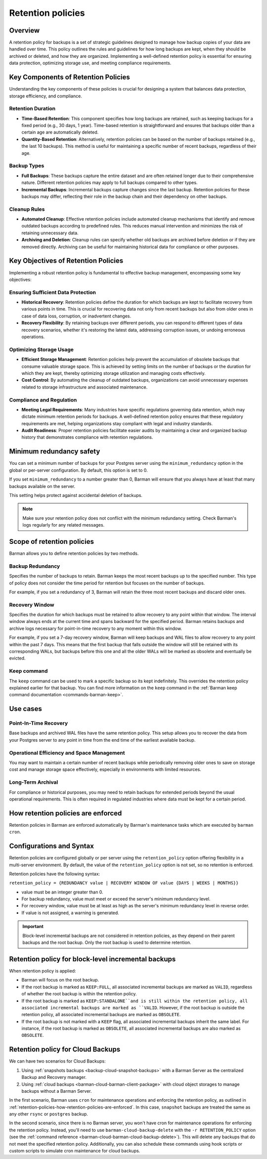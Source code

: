 .. _retention-policies:

Retention policies
==================

.. _retention-policies-overview:

Overview
--------

A retention policy for backups is a set of strategic guidelines designed to manage how
backup copies of your data are handled over time. This policy outlines the rules and
guidelines for how long backups are kept, when they should be archived or deleted, and
how they are organized. Implementing a well-defined retention policy is essential for
ensuring data protection, optimizing storage use, and meeting compliance requirements.

.. _retention-policies-key-components:

Key Components of Retention Policies
------------------------------------

Understanding the key components of these policies is crucial for designing a system
that balances data protection, storage efficiency, and compliance.

Retention Duration
""""""""""""""""""

* **Time-Based Retention**: This component specifies how long backups are retained, such
  as keeping backups for a fixed period (e.g., 30 days, 1 year). Time-based retention is
  straightforward and ensures that backups older than a certain age are automatically
  deleted.
* **Quantity-Based Retention**: Alternatively, retention policies can be based on the
  number of backups retained (e.g., the last 10 backups). This method is useful for
  maintaining a specific number of recent backups, regardless of their age.

Backup Types
""""""""""""

* **Full Backups**: These backups capture the entire dataset and are often retained
  longer due to their comprehensive nature. Different retention policies may apply to
  full backups compared to other types.
* **Incremental Backups**: Incremental backups capture changes since the last backup.
  Retention policies for these backups may differ, reflecting their role in the backup
  chain and their dependency on other backups.

Cleanup Rules
"""""""""""""

* **Automated Cleanup**: Effective retention policies include automated cleanup
  mechanisms that identify and remove outdated backups according to predefined rules.
  This reduces manual intervention and minimizes the risk of retaining unnecessary data.

* **Archiving and Deletion**: Cleanup rules can specify whether old backups are archived
  before deletion or if they are removed directly. Archiving can be useful for
  maintaining historical data for compliance or other purposes.

.. _retention-policies-key-objectives:

Key Objectives of Retention Policies
------------------------------------

Implementing a robust retention policy is fundamental to effective backup management,
encompassing some key objectives:

Ensuring Sufficient Data Protection
"""""""""""""""""""""""""""""""""""

* **Historical Recovery**: Retention policies define the duration for which backups are
  kept to facilitate recovery from various points in time. This is crucial for
  recovering data not only from recent backups but also from older ones in case of data
  loss, corruption, or inadvertent changes.
* **Recovery Flexibility**: By retaining backups over different periods, you can respond
  to different types of data recovery scenarios, whether it's restoring the latest data,
  addressing corruption issues, or undoing erroneous operations.

Optimizing Storage Usage
""""""""""""""""""""""""

* **Efficient Storage Management**: Retention policies help prevent the accumulation of
  obsolete backups that consume valuable storage space. This is achieved by setting
  limits on the number of backups or the duration for which they are kept, thereby
  optimizing storage utilization and managing costs effectively.
* **Cost Control**: By automating the cleanup of outdated backups, organizations can
  avoid unnecessary expenses related to storage infrastructure and associated
  maintenance.

Compliance and Regulation
"""""""""""""""""""""""""

* **Meeting Legal Requirements**: Many industries have specific regulations governing
  data retention, which may dictate minimum retention periods for backups. A well-defined
  retention policy ensures that these regulatory requirements are met, helping
  organizations stay compliant with legal and industry standards.
* **Audit Readiness**: Proper retention policies facilitate easier audits by maintaining
  a clear and organized backup history that demonstrates compliance with retention
  regulations.

.. _retention-policies-minimun-redundancy-safety:

Minimum redundancy safety
-------------------------

You can set a minimum number of backups for your Postgres server using the
``minimum_redundancy`` option in the global or per-server configuration. By default, this
option is set to 0.

If you set ``minimum_redundancy`` to a number greater than 0, Barman will ensure that you
always have at least that many backups available on the server.

This setting helps protect against accidental deletion of backups.

.. note:: 
    Make sure your retention policy does not conflict with the minimum redundancy
    setting. Check Barman's logs regularly for any related messages.

.. _retention-policies-scope:

Scope of retention policies
---------------------------
Barman allows you to define retention policies by two methods.

Backup Redundancy
"""""""""""""""""

Specifies the number of backups to retain. Barman keeps the most recent backups up to the
specified number. This type of policy does not consider the time period for retention but
focuses on the number of backups.

For example, if you set a redundancy of 3, Barman will retain the three most recent
backups and discard older ones.

Recovery Window
"""""""""""""""

Specifies the duration for which backups must be retained to allow recovery to any point
within that window. The interval window always ends at the current time and spans
backward for the specified period. Barman retains backups and archive logs necessary for
point-in-time recovery to any moment within this window.

For example, if you set a 7-day recovery window, Barman will keep backups and WAL files
to allow recovery to any point within the past 7 days. This means that the first backup
that falls outside the window will still be retained with its corresponding WALs, but
backups before this one and all the older WALs will be marked as obsolete and eventually
be evicted.

Keep command
""""""""""""

The ``keep`` command can be used to mark a specific backup so its kept indefinitely.
This overrides the retention policy explained earlier for that backup. You can find
more information on the ``keep`` command in the
:ref:`Barman keep command documentation <commands-barman-keep>`.

.. _retention-policies-use-cases:

Use cases
---------

Point-In-Time Recovery
""""""""""""""""""""""

Base backups and archived WAL files have the same retention policy. This setup allows
you to recover the data from your Postgres server to any point in time from the end
time of the earliest available backup.

Operational Efficiency and Space Management
"""""""""""""""""""""""""""""""""""""""""""

You may want to maintain a certain number of recent backups while periodically removing
older ones to save on storage cost and manage storage space effectively, especially in
environments with limited resources.

Long-Term Archival
""""""""""""""""""

For compliance or historical purposes, you may need to retain backups for extended
periods beyond the usual operational requirements. This is often required in regulated
industries where data must be kept for a certain period.

.. _retention-policies-how-retention-policies-are-enforced:

How retention policies are enforced
-----------------------------------

Retention policies in Barman are enforced automatically by Barman's maintenance tasks
which are executed by ``barman cron``.

.. _retention-policies-configuration-and-syntax:

Configurations and Syntax
-------------------------

Retention policies are configured globally or per server using the ``retention_policy``
option offering flexibility in a multi-server environment. By default, the value of the
``retention_policy`` option is not set, so no retention is enforced.

Retention policies have the following syntax:

``retention_policy = {REDUNDANCY value | RECOVERY WINDOW OF value {DAYS | WEEKS | MONTHS}}``

* value must be an integer greater than 0.
* For backup redundancy, value must meet or exceed the server's minimum redundancy
  level.
* For recovery window, value must be at least as high as the server's minimum
  redundancy level in reverse order.
* If value is not assigned, a warning is generated.

.. important::
    Block-level incremental backups are not considered in retention policies, as they
    depend on their parent backups and the root backup. Only the root backup is used
    to determine retention.

.. _retention-policies-retention-policy-for-block-level-incremental-backups:

Retention policy for block-level incremental backups
----------------------------------------------------

When retention policy is applied:

* Barman will focus on the root backup.
* If the root backup is marked as ``KEEP:FULL``, all associated incremental backups are
  marked as ``VALID``, regardless of whether the root backup is within the retention
  policy.
* If the root backup is marked as ``KEEP:STANDALONE``and is still within the retention
  policy, all associated incremental backups are marked as ``VALID``. However, if the
  root backup is outside the retention policy, all associated incremental backups are
  marked as ``OBSOLETE``.
* If the root backup is not marked with a ``KEEP`` flag, all associated incremental
  backups inherit the same label. For instance, if the root backup is marked as
  ``OBSOLETE``, all associated incremental backups are also marked as ``OBSOLETE``.

.. _retention-policies-retention-policy-for-cloud-backups:

Retention policy for Cloud Backups
----------------------------------

We can have two scenarios for Cloud Backups:

1. Using :ref:`snapshots backups <backup-cloud-snapshot-backups>` with a Barman Server
   as the centralized Backup and Recovery manager.
2. Using :ref:`cloud backups <barman-cloud-barman-client-package>` with cloud object
   storages to manage backups without a Barman Server.

In the first scenario, Barman uses ``cron`` for maintenance operations and enforcing the
retention policy, as outlined in
:ref:`retention-policies-how-retention-policies-are-enforced`. In this case, ``snapshot``
backups are treated the same as any other ``rsync`` or ``postgres`` backup.

In the second scenario, since there is no Barman server, you won't have cron for
maintenance operations for enforcing the retention policy. Instead, you'll need to use
``barman-cloud-backup-delete`` with the ``-r RETENTION_POLICY`` option (see the
:ref:`command reference <barman-cloud-barman-cloud-backup-delete>`). This will delete
any backups that do not meet the specified retention policy. Additionally, you can also
schedule these commands using hook scripts or custom scripts to simulate cron
maintenance for cloud backups.

